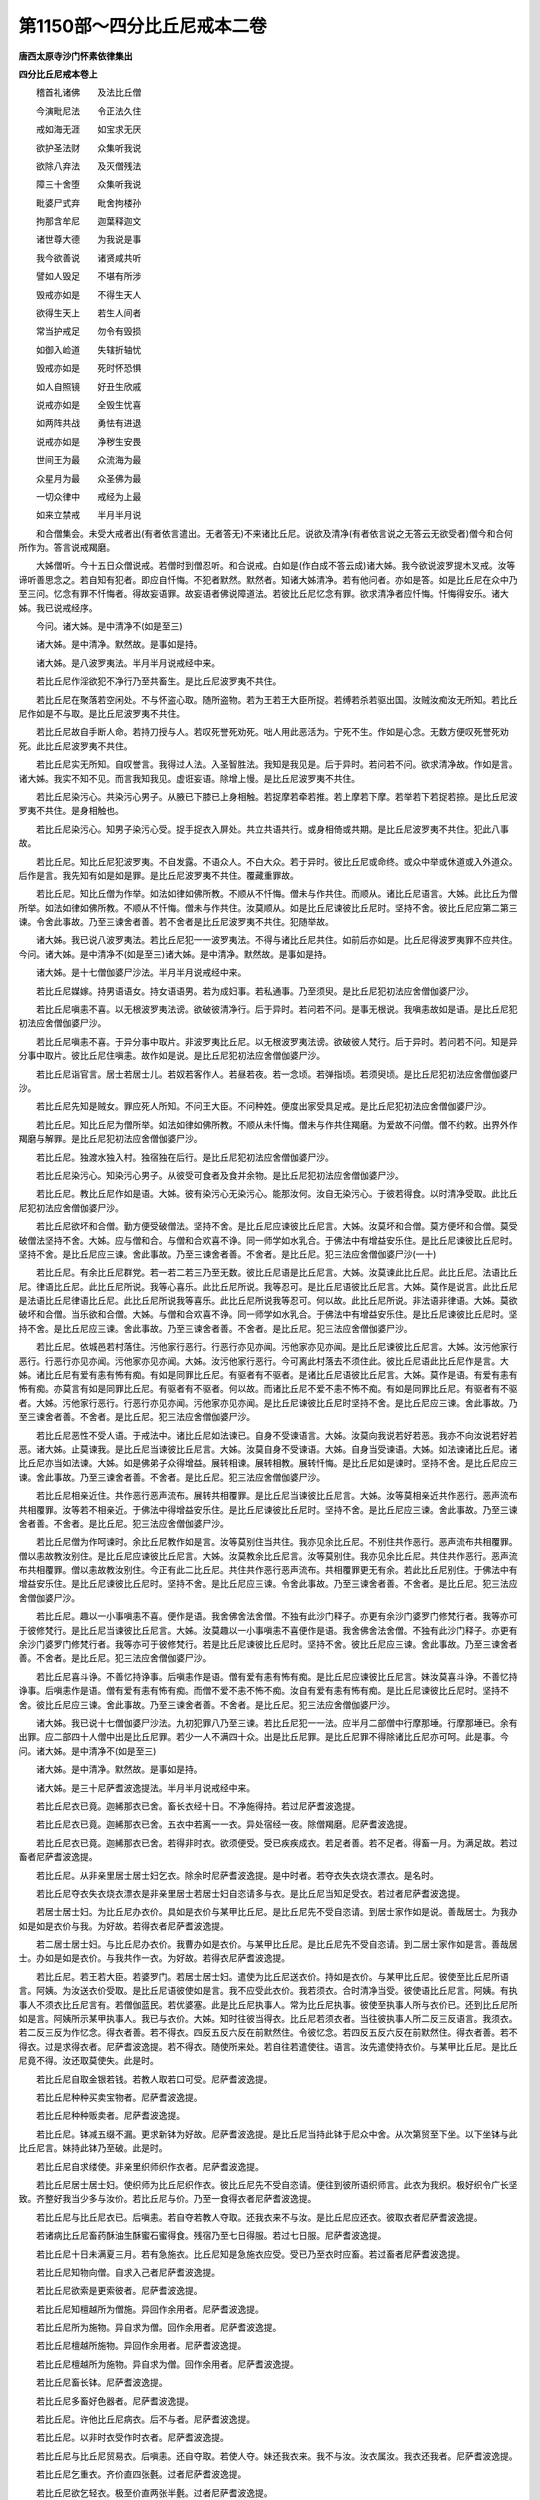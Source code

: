 第1150部～四分比丘尼戒本二卷
================================

**唐西太原寺沙门怀素依律集出**

**四分比丘尼戒本卷上**


　　稽首礼诸佛　　及法比丘僧

　　今演毗尼法　　令正法久住

　　戒如海无涯　　如宝求无厌

　　欲护圣法财　　众集听我说

　　欲除八弃法　　及灭僧残法

　　障三十舍堕　　众集听我说

　　毗婆尸式弃　　毗舍拘楼孙

　　拘那含牟尼　　迦葉释迦文

　　诸世尊大德　　为我说是事

　　我今欲善说　　诸贤咸共听

　　譬如人毁足　　不堪有所涉

　　毁戒亦如是　　不得生天人

　　欲得生天上　　若生人间者

　　常当护戒足　　勿令有毁损

　　如御入崄道　　失辖折轴忧

　　毁戒亦如是　　死时怀恐惧

　　如人自照镜　　好丑生欣戚

　　说戒亦如是　　全毁生忧喜

　　如两阵共战　　勇怯有进退

　　说戒亦如是　　净秽生安畏

　　世间王为最　　众流海为最

　　众星月为最　　众圣佛为最

　　一切众律中　　戒经为上最

　　如来立禁戒　　半月半月说

　　和合僧集会。未受大戒者出(有者依言遣出。无者答无)不来诸比丘尼。说欲及清净(有者依言说之无答云无欲受者)僧今和合何所作为。答言说戒羯磨。

　　大姊僧听。今十五日众僧说戒。若僧时到僧忍听。和合说戒。白如是(作白成不答云成)诸大姊。我今欲说波罗提木叉戒。汝等谛听善思念之。若自知有犯者。即应自忏悔。不犯者默然。默然者。知诸大姊清净。若有他问者。亦如是答。如是比丘尼在众中乃至三问。忆念有罪不忏悔者。得故妄语罪。故妄语者佛说障道法。若彼比丘尼忆念有罪。欲求清净者应忏悔。忏悔得安乐。诸大姊。我已说戒经序。

　　今问。诸大姊。是中清净不(如是至三)

　　诸大姊。是中清净。默然故。是事如是持。

　　诸大姊。是八波罗夷法。半月半月说戒经中来。

　　若比丘尼作淫欲犯不净行乃至共畜生。是比丘尼波罗夷不共住。

　　若比丘尼在聚落若空闲处。不与怀盗心取。随所盗物。若为王若王大臣所捉。若缚若杀若驱出国。汝贼汝痴汝无所知。若比丘尼作如是不与取。是比丘尼波罗夷不共住。

　　若比丘尼故自手断人命。若持刀授与人。若叹死誉死劝死。咄人用此恶活为。宁死不生。作如是心念。无数方便叹死誉死劝死。此比丘尼波罗夷不共住。

　　若比丘尼实无所知。自叹誉言。我得过人法。入圣智胜法。我知是我见是。后于异时。若问若不问。欲求清净故。作如是言。诸大姊。我实不知不见。而言我知我见。虚诳妄语。除增上慢。是比丘尼波罗夷不共住。

　　若比丘尼染污心。共染污心男子。从腋已下膝已上身相触。若捉摩若牵若推。若上摩若下摩。若举若下若捉若捺。是比丘尼波罗夷不共住。是身相触也。

　　若比丘尼染污心。知男子染污心受。捉手捉衣入屏处。共立共语共行。或身相倚或共期。是比丘尼波罗夷不共住。犯此八事故。

　　若比丘尼。知比丘尼犯波罗夷。不自发露。不语众人。不白大众。若于异时。彼比丘尼或命终。或众中举或休道或入外道众。后作是言。我先知有如是如是罪。是比丘尼波罗夷不共住。覆藏重罪故。

　　若比丘尼。知比丘僧为作举。如法如律如佛所教。不顺从不忏悔。僧未与作共住。而顺从。诸比丘尼语言。大姊。此比丘为僧所举。如法如律如佛所教。不顺从不忏悔。僧未与作共住。汝莫顺从。如是比丘尼谏彼比丘尼时。坚持不舍。彼比丘尼应第二第三谏。令舍此事故。乃至三谏舍者善。若不舍者是比丘尼波罗夷不共住。犯随举故。

　　诸大姊。我已说八波罗夷法。若比丘尼犯一一波罗夷法。不得与诸比丘尼共住。如前后亦如是。比丘尼得波罗夷罪不应共住。今问。诸大姊。是中清净不(如是至三)诸大姊。是中清净。默然故。是事如是持。

　　诸大姊。是十七僧伽婆尸沙法。半月半月说戒经中来。

　　若比丘尼媒嫁。持男语语女。持女语语男。若为成妇事。若私通事。乃至须臾。是比丘尼犯初法应舍僧伽婆尸沙。

　　若比丘尼嗔恚不喜。以无根波罗夷法谤。欲破彼清净行。后于异时。若问若不问。是事无根说。我嗔恚故如是语。是比丘尼犯初法应舍僧伽婆尸沙。

　　若比丘尼嗔恚不喜。于异分事中取片。非波罗夷比丘尼。以无根波罗夷法谤。欲破彼人梵行。后于异时。若问若不问。知是异分事中取片。彼比丘尼住嗔恚。故作如是说。是比丘尼犯初法应舍僧伽婆尸沙。

　　若比丘尼诣官言。居士若居士儿。若奴若客作人。若昼若夜。若一念顷。若弹指顷。若须臾顷。是比丘尼犯初法应舍僧伽婆尸沙。

　　若比丘尼先知是贼女。罪应死人所知。不问王大臣。不问种姓。便度出家受具足戒。是比丘尼犯初法应舍僧伽婆尸沙。

　　若比丘尼。知比丘尼为僧所举。如法如律如佛所教。不顺从未忏悔。僧未与作共住羯磨。为爱故不问僧。僧不约敕。出界外作羯磨与解罪。是比丘尼犯初法应舍僧伽婆尸沙。

　　若比丘尼。独渡水独入村。独宿独在后行。是比丘尼犯初法应舍僧伽婆尸沙。

　　若比丘尼染污心。知染污心男子。从彼受可食者及食并余物。是比丘尼犯初法应舍僧伽婆尸沙。

　　若比丘尼。教比丘尼作如是语。大姊。彼有染污心无染污心。能那汝何。汝自无染污心。于彼若得食。以时清净受取。此比丘尼犯初法应舍僧伽婆尸沙。

　　若比丘尼欲坏和合僧。勤方便受破僧法。坚持不舍。是比丘尼应谏彼比丘尼言。大姊。汝莫坏和合僧。莫方便坏和合僧。莫受破僧法坚持不舍。大姊。应与僧和合。与僧和合欢喜不诤。同一师学如水乳合。于佛法中有增益安乐住。是比丘尼谏彼比丘尼时。坚持不舍。是比丘尼应三谏。舍此事故。乃至三谏舍者善。不舍者。是比丘尼。犯三法应舍僧伽婆尸沙(一十)

　　若比丘尼。有余比丘尼群党。若一若二若三乃至无数。彼比丘尼语是比丘尼言。大姊。汝莫谏此比丘尼。此比丘尼。法语比丘尼。律语比丘尼。此比丘尼所说。我等心喜乐。此比丘尼所说。我等忍可。是比丘尼语彼比丘尼言。大姊。莫作是说言。此比丘尼是法语比丘尼律语比丘尼。此比丘尼所说我等喜乐。此比丘尼所说我等忍可。何以故。此比丘尼所说。非法语非律语。大姊。莫欲破坏和合僧。当乐欲和合僧。大姊。与僧和合欢喜不诤。同一师学如水乳合。于佛法中有增益安乐住。是比丘尼谏彼比丘尼时。坚持不舍。是比丘尼应三谏。舍此事故。乃至三谏舍者善。不舍者。是比丘尼。犯三法应舍僧伽婆尸沙。

　　若比丘尼。依城邑若村落住。污他家行恶行。行恶行亦见亦闻。污他家亦见亦闻。是比丘尼谏彼比丘尼言。大姊。汝污他家行恶行。行恶行亦见亦闻。污他家亦见亦闻。大姊。汝污他家行恶行。今可离此村落去不须住此。彼比丘尼语此比丘尼作是言。大姊。诸比丘尼有爱有恚有怖有痴。有如是同罪比丘尼。有驱者有不驱者。是诸比丘尼语彼比丘尼言。大姊。莫作是语。有爱有恚有怖有痴。亦莫言有如是同罪比丘尼。有驱者有不驱者。何以故。而诸比丘尼不爱不恚不怖不痴。有如是同罪比丘尼。有驱者有不驱者。大姊。污他家行恶行。行恶行亦见亦闻。污他家亦见亦闻。是比丘尼谏彼比丘尼时坚持不舍。是比丘尼应三谏。舍此事故。乃至三谏舍者善。不舍者。是比丘尼。犯三法应舍僧伽婆尸沙。

　　若比丘尼恶性不受人语。于戒法中。诸比丘尼如法谏已。自身不受谏语言。大姊。汝莫向我说若好若恶。我亦不向汝说若好若恶。诸大姊。止莫谏我。是比丘尼当谏彼比丘尼言。大姊。汝莫自身不受谏语。大姊。自身当受谏语。大姊。如法谏诸比丘尼。诸比丘尼亦当如法谏。大姊。如是佛弟子众得增益。展转相谏。展转相教。展转忏悔。是比丘尼如是谏时。坚持不舍。是比丘尼应三谏。舍此事故。乃至三谏舍者善。不舍者。是比丘尼。犯三法应舍僧伽婆尸沙。

　　若比丘尼相亲近住。共作恶行恶声流布。展转共相覆罪。是比丘尼当谏彼比丘尼言。大姊。汝等莫相亲近共作恶行。恶声流布共相覆罪。汝等若不相亲近。于佛法中得增益安乐住。是比丘尼谏彼比丘尼时。坚持不舍。是比丘尼应三谏。舍此事故。乃至三谏舍者善。不舍者。是比丘尼。犯三法应舍僧伽婆尸沙。

　　若比丘尼僧为作呵谏时。余比丘尼教作如是言。汝等莫别住当共住。我亦见余比丘尼。不别住共作恶行。恶声流布共相覆罪。僧以恚故教汝别住。是比丘尼应谏彼比丘尼言。大姊。汝莫教余比丘尼言。汝等莫别住。我亦见余比丘尼。共住共作恶行。恶声流布共相覆罪。僧以恚故教汝别住。今正有此二比丘尼。共住共作恶行恶声流布。共相覆罪更无有余。若此比丘尼别住。于佛法中有增益安乐住。是比丘尼谏彼比丘尼时。坚持不舍。是比丘尼应三谏。令舍此事故。乃至三谏舍者善。不舍者。是比丘尼。犯三法应舍僧伽婆尸沙。

　　若比丘尼。趣以一小事嗔恚不喜。便作是语。我舍佛舍法舍僧。不独有此沙门释子。亦更有余沙门婆罗门修梵行者。我等亦可于彼修梵行。是比丘尼当谏彼比丘尼言。大姊。汝莫趣以一小事嗔恚不喜便作是语。我舍佛舍法舍僧。不独有此沙门释子。亦更有余沙门婆罗门修梵行者。我等亦可于彼修梵行。若是比丘尼谏彼比丘尼时。坚持不舍。彼比丘尼应三谏。舍此事故。乃至三谏舍者善。不舍者。是比丘尼。犯三法应舍僧伽婆尸沙。

　　若比丘尼喜斗诤。不善忆持诤事。后嗔恚作是语。僧有爱有恚有怖有痴。是比丘尼应谏彼比丘尼言。妹汝莫喜斗诤。不善忆持诤事。后嗔恚作是语。僧有爱有恚有怖有痴。而僧不爱不恚不怖不痴。汝自有爱有恚有怖有痴。是比丘尼谏彼比丘尼时。坚持不舍。彼比丘尼应三谏。舍此事故。乃至三谏舍者善。不舍者。是比丘尼。犯三法应舍僧伽婆尸沙。

　　诸大姊。我已说十七僧伽婆尸沙法。九初犯罪八乃至三谏。若比丘尼犯一一法。应半月二部僧中行摩那埵。行摩那埵已。余有出罪。应二部四十人僧中出是比丘尼罪。若少一人不满四十众。出是比丘尼罪。是比丘尼罪不得除诸比丘尼亦可呵。此是事。今问。诸大姊。是中清净不(如是至三)

　　诸大姊。是中清净。默然故。是事如是持。

　　诸大姊。是三十尼萨耆波逸提法。半月半月说戒经中来。

　　若比丘尼衣已竟。迦絺那衣已舍。畜长衣经十日。不净施得持。若过尼萨耆波逸提。

　　若比丘尼衣已竟。迦絺那衣已舍。五衣中若离一一衣。异处宿经一夜。除僧羯磨。尼萨耆波逸提。

　　若比丘尼衣已竟。迦絺那衣已舍。若得非时衣。欲须便受。受已疾疾成衣。若足者善。若不足者。得畜一月。为满足故。若过畜者尼萨耆波逸提。

　　若比丘尼。从非亲里居士居士妇乞衣。除余时尼萨耆波逸提。是中时者。若夺衣失衣烧衣漂衣。是名时。

　　若比丘尼夺衣失衣烧衣漂衣是非亲里居士若居士妇自恣请多与衣。是比丘尼当知足受衣。若过者尼萨耆波逸提。

　　若居士居士妇。为比丘尼办衣价。具如是衣价与某甲比丘尼。是比丘尼先不受自恣请。到居士家作如是说。善哉居士。为我办如是如是衣价与我。为好故。若得衣者尼萨耆波逸提。

　　若二居士居士妇。与比丘尼办衣价。我曹办如是衣价。与某甲比丘尼。是比丘尼先不受自恣请。到二居士家作如是言。善哉居士。办如是如是衣价。与我共作一衣。为好故。若得衣尼萨耆波逸提。

　　若比丘尼。若王若大臣。若婆罗门。若居士居士妇。遣使为比丘尼送衣价。持如是衣价。与某甲比丘尼。彼使至比丘尼所语言。阿姨。为汝送衣价受取。是比丘尼语彼使如是言。我不应受此衣价。我若须衣。合时清净当受。彼使语比丘尼言。阿姨。有执事人不须衣比丘尼言有。若僧伽蓝民。若优婆塞。此是比丘尼执事人。常为比丘尼执事。彼使至执事人所与衣价已。还到比丘尼所如是言。阿姨所示某甲执事人。我已与衣价。大姊。知时往彼当得衣。比丘尼若须衣者。当往彼执事人所二反三反语言。我须衣。若二反三反为作忆念。得衣者善。若不得衣。四反五反六反在前默然住。令彼忆念。若四反五反六反在前默然住。得衣者善。若不得衣。过是求得衣者。尼萨耆波逸提。若不得衣。随使所来处。若自往若遣使往。语言。汝先遣使持衣价。与某甲比丘尼。是比丘尼竟不得。汝还取莫使失。此是时。

　　若比丘尼自取金银若钱。若教人取若口可受。尼萨耆波逸提。

　　若比丘尼种种买卖宝物者。尼萨耆波逸提。

　　若比丘尼种种贩卖者。尼萨耆波逸提。

　　若比丘尼。钵减五缀不漏。更求新钵为好故。尼萨耆波逸提。是比丘尼当持此钵于尼众中舍。从次第贸至下坐。以下坐钵与此比丘尼言。妹持此钵乃至破。此是时。

　　若比丘尼自求缕使。非亲里织师织作衣者。尼萨耆波逸提。

　　若比丘尼居士居士妇。使织师为比丘尼织作衣。彼比丘尼先不受自恣请。便往到彼所语织师言。此衣为我织。极好织令广长坚致。齐整好我当少多与汝价。若比丘尼与价。乃至一食得衣者尼萨耆波逸提。

　　若比丘尼与比丘尼衣已。后嗔恚。若自夺若教人夺取。还我衣来不与汝。是比丘尼应还衣。彼取衣者尼萨耆波逸提。

　　若诸病比丘尼畜药酥油生酥蜜石蜜得食。残宿乃至七日得服。若过七日服。尼萨耆波逸提。

　　若比丘尼十日未满夏三月。若有急施衣。比丘尼知是急施衣应受。受已乃至衣时应畜。若过畜者尼萨耆波逸提。

　　若比丘尼知物向僧。自求入己者尼萨耆波逸提。

　　若比丘尼欲索是更索彼者。尼萨耆波逸提。

　　若比丘尼知檀越所为僧施。异回作余用者。尼萨耆波逸提。

　　若比丘尼所为施物。异自求为僧。回作余用者。尼萨耆波逸提。

　　若比丘尼檀越所施物。异回作余用者。尼萨耆波逸提。

　　若比丘尼檀越所为施物。异自求为僧。回作余用者。尼萨耆波逸提。

　　若比丘尼畜长钵。尼萨耆波逸提。

　　若比丘尼多畜好色器者。尼萨耆波逸提。

　　若比丘尼。许他比丘尼病衣。后不与者。尼萨耆波逸提。

　　若比丘尼。以非时衣受作时衣者。尼萨耆波逸提。

　　若比丘尼与比丘尼贸易衣。后嗔恚。还自夺取。若使人夺。妹还我衣来。我不与汝。汝衣属汝。我衣还我者。尼萨耆波逸提。

　　若比丘尼乞重衣。齐价直四张氎。过者尼萨耆波逸提。

　　若比丘尼欲乞轻衣。极至价直两张半氎。过者尼萨耆波逸提。

　　诸大姊。我已说三十尼萨耆波逸提法。今问。诸大姊。是中清净不(如是至三)

　　诸大姊。是中清净。默然故。是事如是持。

　　诸大姊。是一百七十八波逸提法。半月半月说戒经中来。

　　若比丘尼。故妄语者波逸提。

　　若比丘尼。毁訾语波逸提。

　　若比丘尼两舌语波逸提。

　　若比丘尼。与男子同室宿者。波逸提。

　　若比丘尼。共未受戒女人同一室宿。若过三宿。波逸提。

　　若比丘尼。与未受具戒人。共诵法者。波逸提。

　　若比丘尼。知他有粗恶罪。向未受大戒人说。除僧羯磨。波逸提。

　　若比丘尼。向未受大戒人。说过人法言。我知是我见是。实者波逸提。

　　若比丘尼。与男子说法过五六语。除有智女人。波逸提。

　　若比丘尼。自掘地。若教人掘者。波逸提。

　　若比丘尼坏鬼神村者。波逸提。

　　若比丘尼。妄作异语恼他者。波逸提。

　　若比丘尼。嫌骂者。波逸提。

　　若比丘尼。取僧绳床。若木床若卧具坐褥。露地自敷若教人敷。舍去不自举不教人举者。波逸提。

　　若比丘尼。于僧房中取僧卧具。自敷若教人敷。在中若坐若卧。从彼处舍去。不自举不教人举者。波逸提。

　　若比丘尼知比丘尼先住处。后来于中间。强敷卧具止宿。念言。彼若嫌迮者。自当避我去。作如是因缘非余非威仪。波逸提。

　　若比丘尼。嗔他比丘尼不喜。众僧房中自牵出。若教人牵出者。波逸提。

　　若比丘尼。若在重阁上。脱脚绳床若木床。若坐若卧。波逸提。

　　若比丘尼。知水有虫。自用浇泥若草。若教人浇者。波逸提。

　　若比丘尼作大房。户扉窗牖及余庄饰具。指授覆苫齐二三节。若过者波逸提。

　　若比丘尼。施一食处。无病比丘尼应一食。若过受者波逸提。

　　若比丘尼。别众食。除余时波逸提。余时者。病时作衣时。若施衣时。道行时。船上时。大会时。沙门施食时。此是时。

　　若比丘尼。至檀越家。殷勤请与饼麨食。比丘尼欲须者。二三钵应受。持至寺内。分与余比丘尼食。若比丘尼无病。过三钵受。持至寺中。不分与余比丘尼食者。波逸提。

　　若比丘尼。非时食者。波逸提。

　　若比丘尼。残宿食啖者。波逸提。

　　若比丘尼。不受食。及药着口中。除水及杨枝。波逸提。

　　若比丘尼先受请已。若前食后食行诣余家。不嘱余比丘尼。除余时波逸提。余时者。病时作衣时施衣时。此是时。

　　若比丘尼食家中有宝。强安坐者。波逸提。

　　若比丘尼。食家中有宝。在屏处坐者。波逸提。

　　若比丘尼。独与男子露地一处共坐者。波逸提。

　　若比丘尼。语比丘尼如是言。大姊。共汝至聚落。当与汝食。彼比丘尼竟不教与是比丘尼食。如是言。大姊去。我与汝一处共坐共语不乐。我独坐独语乐。以是因缘非余方便遣去。波逸提。

　　若比丘尼。四月与药。无病比丘尼应受。若过受除常请更请分请尽形请。波逸提。

　　若比丘尼。往观军阵。除时因缘。波逸提。

　　若比丘尼。有因缘至军中。若二宿三宿。过者波逸提。

　　若比丘尼。军中若二宿三宿。或时观军阵斗战。若观游军象马势力。波逸提。

　　若比丘尼。饮酒者。波逸提。

　　若比丘尼。水中戏者。波逸提。

　　若比丘尼。以指相击擽者。波逸提。

　　若比丘尼。不受谏者。波逸提。

　　若比丘尼。恐他比丘尼者。波逸提。

　　若比丘尼半月洗浴。无病比丘尼应受。若过受。除余时波逸提余时者。热时病时作时。大风时雨时。远行来时。此是时。

　　若比丘尼无病。为炙身故露地然火。若教人然。除余时波逸提。

　　若比丘尼。藏他比丘尼若钵若衣若坐具针筒。自藏教人藏。下至戏笑波逸提。

　　若比丘尼。净施比丘比丘尼式叉摩那沙弥沙弥尼衣。后不问主。取著者波逸提。

　　若比丘尼。得新衣。当作三种染坏色。青黑木兰若比丘尼得新衣。不作三种染坏色青黑木兰。新衣持者波逸提。

　　若比丘尼。故断畜生命者。波逸提。

　　若比丘尼。知水有虫。饮用者波逸提。

　　若比丘尼。故恼他比丘尼。乃至少时不乐。波逸提。

　　若比丘尼知比丘尼有粗罪。覆藏者波逸提。

　　若比丘尼。知僧诤事如法忏悔已。后更发举者波逸提。

　　若比丘尼。知是贼伴。共一道行乃至一聚落。波逸提。

　　若比丘尼作如是语。我知佛所说法。行淫欲非是障道法。彼比丘尼谏此比丘尼言。大姊。莫作是语。莫谤世尊。谤世尊者不善。世尊不作是语。世尊无数方便说。淫欲是障道法。犯淫者是障道法彼比丘尼谏此比丘尼时。坚持不舍。彼比丘尼乃至三谏。令舍是事。乃至三谏时舍者善。不舍者波逸提。

　　若比丘尼。知如是语人未作法如是恶邪不舍。若畜同一羯磨同一止宿。波逸提。

　　若沙弥尼作如是言。我知佛所说法。行淫欲非障道法。彼比丘尼谏此沙弥尼言。汝莫作是语。莫诽谤世尊。诽谤世尊不善。世尊不作是语。沙弥尼。世尊无数方便说。淫欲是障道法。犯淫欲者是障道法。彼比丘尼谏此沙弥尼时。坚持不舍。彼比丘尼应乃至三呵谏。舍此事故。乃至三谏时若舍者善。不舍者彼比丘尼。应语是沙弥尼言。汝自今已去非佛弟子。不得随余比丘尼如诸沙弥尼得与比丘尼二宿。汝今无是事。汝出去灭去。不须此中住。若比丘尼知如是被摈沙弥尼。若畜共同止宿。波逸提。

　　若比丘尼。如法谏时作如是语。我今不学是戒。乃至问有智慧持律者当难问。波逸提。若为求解。应当难问。

**四分比丘尼戒本卷下**


　　若比丘尼说戒时如是语。大姊。用是杂碎戒为。说是戒时。令人恼愧怀疑。轻毁戒故。波逸提。

　　若比丘尼说戒时作如是语。大姊。我今始知是戒半月半月说戒经来。余比丘尼知是比丘尼。若二若三说戒中坐。何况多。彼比丘尼无知无解。若犯罪应如法治。更重增无知法。大姊。汝无利得不善。汝说戒时。不用心念。不一心摄耳听法。彼无知故。波逸提。

　　若比丘尼共同羯磨已。后作如是说。诸比丘尼随亲厚。以众僧物与者。波逸提。

　　若比丘尼僧断事时。不与欲而起去者。波逸提。

　　若比丘尼与欲竟。后更呵者波逸提。

　　若比丘尼。比丘尼共斗诤。后听此语已。欲向彼说。波逸提。

　　若比丘尼嗔恚故不喜。打彼比丘尼者。波逸提。

　　若比丘尼。嗔恚故不喜。以手搏比丘尼者。波逸提。

　　若比丘尼嗔恚故不喜。以无根僧伽婆尸沙法谤者。波逸提。

　　若比丘尼。刹利水浇头王。王未出未藏宝。若入宫过门阈者。波逸提。

　　若比丘尼。宝及宝庄饰具。自捉若教人捉。除僧伽蓝中及寄宿处。波逸提。若僧伽蓝中。若寄宿处。若宝若以宝庄饰具。自捉若教人捉。若识者当取。如是因缘非余。

　　若比丘尼。非时入聚落。不嘱比丘尼。波逸提。

　　若比丘尼。作绳床若木床。足应高佛八指。除入梐孔上。若截竟过者。波逸提。

　　若比丘尼。持兜罗绵[袖-由+宁]。作绳床木床若卧具坐具。波逸提。

　　若比丘尼。啖蒜者。波逸提。

　　若比丘尼。剃三处毛者。波逸提。

　　若比丘尼。以水作净。应齐两指各一节。若过者波逸提。

　　若比丘尼。以胡胶作男根。波逸提。

　　若比丘尼。共相拍者。波逸提。

　　若比丘尼。比丘无病时供给水。以扇扇者。波逸提。

　　若比丘尼。乞生谷者。波逸提。

　　若比丘尼。在生草上大小便。波逸提。

　　若比丘尼夜大小便器中。昼不看墙外弃者。波逸提。

　　若比丘尼往观看伎乐者波逸提。

　　若比丘尼入村内与男子在屏处。共立共语。波逸提。

　　若比丘尼与男子共入屏障处者波逸提。

　　若比丘尼入村内巷陌中。遣伴远去。在屏处与男子共立耳语者。波逸提。

　　若比丘尼入白衣家内坐。不语主人舍去者。波逸提。

　　若比丘尼入白衣家内。不语主人辄坐床座者。波逸提。

　　若比丘尼入白衣家内。不语主人辄自敷坐宿者。波逸提。

　　若比丘尼与男子。共入闇室中者。波逸提。

　　若比丘尼不审谛受师语。便向人说波逸提。

　　若比丘尼有小因缘事。便咒诅。堕三恶道不生佛法中。若我有如是事。堕三恶道不生佛法中。若汝有如是事。亦堕三恶道不生佛法中。波逸提。

　　若比丘尼共斗诤。不善忆持诤事。捶胸啼哭者波逸提。

　　若比丘尼无病。二人共床卧波逸提。

　　若比丘尼共一蓐同一被卧。除余时波逸提。

　　若比丘尼知先住后至。知后至先住。为恼故。在前诵经问义教授者。波逸提。

　　若比丘尼同活比丘尼病。不瞻视者波逸提。

　　若比丘尼安居。初听余比丘尼在房中安床。后嗔恚驱出者。波逸提。

　　若比丘尼春夏冬一切时人间游行。除余因缘者波逸提。

　　若比丘尼夏安居讫。不去者波逸提。

　　若比丘尼边界有疑恐怖处。人间游行者。波逸提。

　　若比丘尼于界内有疑恐怖处。在人间游行者。波逸提。

　　若比丘尼亲近居士居士儿。共住作不随顺行。余比丘尼谏此比丘尼言。妹汝莫亲近居士居士儿。共住作不随顺行。大姊可别住。若别住。于佛法中有增益安乐住。彼比丘尼谏此比丘尼时。坚持不舍。彼比丘尼应三谏。舍此事故。乃至三谏舍此事善。若不舍者波逸提。

　　若比丘尼。往观王宫文饰画堂园林浴池者。波逸提。

　　若比丘尼露身形。在河水泉水流水池水中浴者。波逸提。

　　若比丘尼作浴衣。应量作。应量作者。长佛六磔手。广二磔手半。若过者波逸提。

　　若比丘尼缝僧伽梨过五日。除难事起。波逸提。

　　若比丘尼过五日。不看僧伽梨。波逸提。

　　若比丘尼与众僧衣。作留难者波逸提。

　　若比丘尼不问主便着他衣者波逸提。

　　若比丘尼持沙门衣。施与外道白衣者。波逸提。

　　若比丘尼作如是意。众僧如法分衣。遮令不分。恐弟子不得者。波逸提。

　　若比丘尼作如是意。令众僧今不得出迦絺那衣。后当出。欲令五事久得放舍。波逸提。

　　若比丘尼作如是意。遮比丘尼僧。不出迦絺那衣。欲令久得五事放舍。波逸提。

　　若比丘尼。余比丘尼语言。为我灭此诤事。而不与作方便令灭者。波逸提。

　　若比丘尼自手持食。与白衣及外道食者。波逸提。

　　若比丘尼为白衣作使者。波逸提。

　　若比丘尼自手纺缕者。波逸提。

　　若比丘尼入白衣舍内。在小床大床上若坐若卧。波逸提。

　　若比丘尼至白衣舍。语主人敷座止宿。明日不辞主人而去。波逸提。

　　若比丘尼诵习世浴咒术者。波逸提。

　　若比丘尼教人诵习咒术者。波逸提。

　　若比丘尼知女人妊娠。度与受具足戒者。波逸提。

　　若比丘尼知妇女乳儿。与受具足戒者。波逸提。

　　若比丘尼知年不满二十。与受具足戒。波逸提。

　　若比丘尼。年十八童女。不与二岁学戒。年满二十。便与受具足戒者波逸提。

　　若比丘尼年十八童女。与二岁学戒。不与六法。满二十便与受具足戒者。波逸提。

　　若比丘尼年十八童女。与二岁学戒。与六法满二十。众僧不听。便与受具足戒者。波逸提。

　　若比丘尼度曾嫁妇女年十岁。与二岁学戒。年满十二听与受具足戒。若减十二与受具足戒者。波逸提。

　　若比丘尼度他小年曾嫁妇女。与二岁学戒。年满十二。不白众僧便与受具足戒。波逸提。

　　若比丘尼知如是人。与受具足戒者。波逸提。

　　若比丘尼多度弟子。不教二岁学戒。不以二法摄取。波逸提。

　　若比丘尼不二岁随和上尼者。波逸提。

　　若比丘尼。僧不听而授人具足戒者。波逸提。

　　若比丘尼年未满十二岁。授人具足戒者。波逸提。

　　若比丘尼年满十二岁。众僧不听。便授人具足戒者。波逸提。

　　若比丘尼。僧不听授人具足戒。便言。众僧有爱有恚有怖有痴。欲听者便听。不欲听者便不听。波逸提。

　　若比丘尼父母夫主不听。与受具足戒者。波逸提。

　　若比丘尼。知女人与童男男子相敬爱愁忧嗔恚女人。度令出家授具足戒者。波逸提。

　　若比丘尼语式叉摩那言。汝妹舍是学是。当与汝受具足戒。若不方便与受具足戒。波逸提。

　　若比丘尼语式叉摩那言。持衣来与我。我当与汝受具足戒。而不方便与受具足戒者。波逸提。

　　若比丘尼不满一岁。授人具足戒者。波逸提。

　　若比丘尼。与人受具足戒已。经宿方往比丘僧中。与受具足戒者。波逸提。

　　若比丘尼不病。不往受教授者。波逸提。

　　若比丘尼半月。应往比丘僧中求教授。若不求者波逸提。

　　若比丘尼僧夏安居竟。应往比丘僧中说三事自恣见闻疑。若不者波逸提。

　　若比丘尼在无比丘处夏安居者。波逸提。

　　若比丘尼知有比丘僧伽蓝。不白而入者。波逸提。

　　若比丘尼骂比丘者波逸提。

　　若比丘尼喜斗诤。不善忆持诤事。后嗔恚不喜。骂比丘尼众者。波逸提。

　　若比丘尼。身生痈及种种疮。不白众及余人。辄使男子破若裹者。波逸提。

　　若比丘尼先受请。若足食已后。食饭麨干饭鱼及肉者。波逸提。

　　若比丘尼于家生嫉妒心。波逸提。

　　若比丘尼以香涂摩身者。波逸提。

　　若比丘尼以胡麻滓。涂摩身者波逸提。

　　若比丘尼使比丘尼涂摩身者。波逸提。

　　若比丘尼使式叉摩那涂摩身者。波逸提。

　　若比丘尼使沙弥尼涂摩身者。波逸提。

　　若比丘尼使白衣妇女涂摩身者。波逸提。

　　若比丘尼着[袖-由+宁]髁衣者。波逸提。

　　若比丘尼畜妇女庄严身具。除时因缘波逸提。

　　若比丘尼着革屣持盖行。除时因缘波逸提。

　　若比丘尼无病乘乘行。除时因缘波逸提。

　　若比丘尼不着僧祇支入村者。波逸提。

　　若比丘尼。向暮至白衣家。先不被唤。波逸提。

　　若比丘尼向暮开僧伽蓝门。不嘱授余比丘尼而出者。波逸提。

　　若比丘尼。日没开僧伽蓝门。不嘱授而出者。波逸提。

　　若比丘尼不前安居。不后安居者。波逸提。

　　若比丘尼知女人常漏。大小便涕唾常出。与受具足戒。波逸提。

　　若比丘尼知二形人。与受具足戒者。波逸提。

　　若比丘尼知二道合者。与受具足戒波逸提。

　　若比丘尼知有负债难病难与受具足戒。波逸提。

　　若比丘尼学世俗伎术。以自活命。波逸提。

　　若比丘尼。以世俗伎术。教授白衣。波逸提。

　　若比丘尼被摈不去者。波逸提。

　　若比丘尼欲问比丘义。先不求而问者。波逸提。

　　若比丘尼。知先住后至后至先住。欲恼彼故。在前经行若立若坐若卧者。波逸提。

　　若比丘尼知有比丘僧伽蓝内起塔。者波逸提。

　　若比丘尼见新受戒比丘。应起迎逆恭敬礼拜问讯请与坐。不者除因缘波逸提。

　　若比丘尼为好故。摇身趋行者。波逸提。

　　若比丘尼作妇女庄严。香涂摩身。波逸提。

　　若比丘尼使外道女香涂摩身。波逸提。

　　诸大姊。我已说一百七十八波逸提法。今问。

　　诸大姊。是中清净不(如是至三)诸大姊。是中清净。默然故。是事如是持。

　　诸大姊。是八波罗提提舍尼法。半月半月说戒经中来。

　　若比丘尼不病。乞酥食者。犯应忏悔可呵法。应向余比丘尼说言。大姊。我犯可呵法所不应为。我今向大姊忏悔。是名悔过法。

　　若比丘尼不病。乞油食者。犯应忏悔可呵法。应向余比丘尼说言。大姊。我犯可呵法所不应为。我今向大姊忏悔。是名悔过法。

　　若比丘尼不病。乞蜜食者。犯应忏悔可呵法。应向余比丘尼说言。大姊。我犯可呵法所不应为。我今向大姊忏悔。是名悔过法。

　　若比丘尼不病。乞黑石蜜食者。犯应忏悔可呵法。应向余比丘尼说言。大姊。我犯可呵法所不应为。我今向大姊忏悔。是名悔过法。

　　若比丘尼不病。乞乳食者。犯应忏悔可呵法。应向余比丘尼说言。大姊。我犯可呵法所不应为。我今向大姊忏悔。是名悔过法。

　　若比丘尼不病。乞酪食者。犯应忏悔可呵法。应向余比丘尼说言。大姊。我犯可呵法所不应为。我今向大姊忏悔。是名悔过法。

　　若比丘尼不病。乞鱼食者。犯应忏悔可呵法。应向余比丘尼说言。大姊。我犯可呵法所不应为。我今向大姊忏悔。是名悔过法。

　　若比丘尼不病。乞肉食者。犯应忏悔可呵法。应向余比丘尼说言。大姊。我犯可诃法所不应为。我今向大姊忏悔。是名悔过法。

　　诸大姊。我已说八波罗提提舍尼法。今问诸大姊。是中清净不(如是至三)

　　诸大姊。是中清净。默然故。是事如是持。

　　诸大姊。此众学戒法。半月半月说戒经中来。

　　当齐整着涅槃僧应当学。

　　当齐整着三衣应当学。

　　不得反抄衣行入白衣舍应当学。

　　不得反抄衣入白衣舍坐应当学。

　　不得衣缠颈入白衣舍应当学。

　　不得衣缠颈入白衣舍坐应当学。

　　不得覆头入白衣舍应当学。

　　不得覆头入白衣舍坐应当学。

　　不得跳行入白衣舍应当学。

　　不得跳行入白衣舍坐应当学。

　　不得白衣舍内蹲坐应当学。

　　不得叉腰行入白衣舍应当学。

　　不得叉腰行入白衣舍坐应当学。

　　不得摇身行入白衣舍应当学。

　　不得摇身行入白衣舍坐应当学。

　　不得掉臂行入白衣舍应当学。

　　不得掉臂行入白衣舍坐应当学。

　　好覆身入白衣舍应当学。

　　好覆身入白衣舍坐应当学。

　　不得左右顾视行入白衣舍应当学。

　　不得左右顾视行入白衣舍坐应当学。

　　静默入白衣舍应当学。

　　静默入白衣舍坐应当学。

　　不得戏笑行入白衣舍应当学。

　　不得戏笑行入白衣舍坐应当学。

　　用意受食应当学。

　　平钵受食应当学。

　　平钵受羹应当学。

　　羹饭等食应当学。

　　以次食应当学。

　　不得挑钵中而食应当学。

　　若比丘尼不病。不得自为己索羹饭。应当学。

　　不得以饭覆羹更望得应当学。

　　不得视比坐钵中食应当学。

　　当系钵想食应当学。

　　不得大抟饭食应当学。

　　不得大张口待饭食应当学。

　　不得含饭语应当学。

　　不得抟饭遥掷口中应当学。

　　不得遗落饭食应当学。

　　不得颊食食应当学。

　　不得嚼饭作声食应当学。

　　不得大噏饭食应当学。

　　不得舌舐食应当学。

　　不得振手食应当学。

　　不得手把散饭食应当学。

　　不得污手捉饮器应当学。

　　不得洗钵水弃白衣舍内应当学。

　　不得生草叶上大小便涕唾。除病应当学。

　　不得净水中大小便涕唾。除病应当学。

　　不得立大小便。除病应当学。

　　不得与反抄衣不恭敬人说法。除病应当学。

　　不得为衣缠颈者说法。除病应当学。

　　不得为覆头者说法。除病应当学。

　　不得为裹头者说法。除病应当学。

　　不得为叉腰者说法。除病应当学。

　　不得为着革屣者说法。除病应当学。

　　不得为着木屐者说法。除病应当学。

　　不得为骑乘者说法。除病应当学。

　　不得在佛塔中止宿。除为守护故应当学。

　　不得藏财物置佛塔中。除为坚牢故应当学。

　　不得着革屣入佛塔中应当学。

　　不得手捉革屣入佛塔中应当学。

　　不得着革屣绕佛塔行应当学。

　　不得着富罗入佛塔中应当学。

　　不得手捉富罗入佛塔中应当学。

　　不得塔下坐食留草及食污地应当学。

　　不得担死尸从塔下过应当学。

　　不得塔下埋死尸应当学。

　　不得在塔下烧死尸应当学。

　　不得向佛塔烧死尸应当学。

　　不得佛塔四边烧死尸使臭气来入应当学。

　　不得持死人衣及床从塔下过。除浣染香薰应当学。

　　不得佛塔下大小便应当学。

　　不得向佛塔大小便应当学。

　　不得绕佛塔四边大小便使臭气来入应当学。

　　不得持佛像至大小便处应当学。

　　不得在佛塔下嚼杨枝应当学。

　　不得向佛塔嚼杨枝应当学。

　　不得佛塔四边嚼杨枝应当学。

　　不得在佛塔下涕唾应当学。

　　不得向佛塔涕唾应当学。

　　不得塔四边涕唾应当学。

　　不得向塔舒脚坐应当学。

　　不得安佛塔在下房己在上房住应当学。

　　人坐己立。不得为说法。除病应当学。

　　人卧己坐。不得为说法。除病应当学。

　　人在坐己在非坐。不得为说法。除病应当学。

　　人在高坐己在下坐。不得为说法。除病应当学。

　　人在前己在后。不得为说法。除病应当学。

　　人在高经行处。己在下经行处。不应为说法。除病应当学。

　　人在道己在非道。不应为说法。除病应当学。

　　不得携手在道行应当学。

　　不得上树过人头。除时因缘应当学。

　　不得络囊盛钵贯杖头着肩上而行应当学。

　　人持杖不恭敬。不应为说法。除病应当学。

　　人持剑。不应为说法。除病应当学。

　　人持鉾。不应为说法。除病应当学。

　　人持刀。不应为说法。除病应当学。

　　人持盖。不应为说法。除病应当学。

　　诸大姊。我已说众学戒法。今问诸大姊。是中清净不(如是三说)

　　诸大姊。是中清净。默然故。是事如是持。

　　诸大姊。是七灭诤法。半月半月说戒经中来。

　　若比丘尼有诤事起。即应除灭。

　　应与现前毗尼。当与现前毗尼。

　　应与忆念毗尼。当与忆念毗尼。

　　应与不痴毗尼。当与不痴毗尼。

　　应与自言治。当与自言治。

　　应与多人语。当与多人语。

　　应与觅罪相。当与觅罪相。

　　应与如草覆地。当与如草覆地。

　　诸大姊。我已说七灭诤法。今问诸大姊。是中清净不(如是三说)

　　诸大姊。是中清净。默然故。是事如是持。

　　诸大姊。我已说戒经序。已说八波罗夷法。已说十七僧伽婆尸沙法。已说三十尼萨耆波逸提法。已说一百七十八波逸提法。已说八波罗提提舍尼法。已说众学戒法。已说七灭诤法。此是佛所说。半月半月说戒经中来。

　　若更有余佛法。是中皆共和合。应当学。

　　忍辱第一道　　佛说无为最

　　出家恼他人　　不名为沙门

　　此是毗婆尸如来无所著等正觉。说是戒经。

　　譬如明眼人　　能避险恶道

　　世有聪明人　　能远离诸恶

　　此是尸弃如来无所著等正觉。说是戒经。

　　不谤亦不嫉　　当奉持于戒

　　饮食知止足　　常乐在空闲

　　心定乐精进　　是名诸佛教

　　此是毗叶罗如来无所著等正觉。说是戒经。

　　譬如蜂采花　　不坏色与香

　　但取其味去　　比丘入聚然

　　不违戾他事　　不观作不作

　　但自观身行　　若正若不正

　　此是拘楼孙如来无所著等正觉。说是戒经。

　　心莫作放逸　　圣法当勤学

　　如是无忧愁　　心定入涅槃

　　此是拘那含牟尼如来无所著等正觉。说是戒经。

　　一切恶莫作　　当奉行诸善

　　自净其志意　　是则诸佛教

　　此是迦葉如来无所著等正觉。说是戒经。

　　善护于口言　　自净其志意

　　身莫作诸恶　　此三业道净

　　能得如是行　　是大仙人道

　　此是释迦牟尼如来无所著等正觉。于十二年中。为无事僧说是戒经。从是已后广分别说。诸比丘尼。自为乐法乐沙门者。有惭有愧乐学戒者。当于中学。

　　明人能护戒　　能得三种乐

　　名誉及利养　　死得生天上

　　当观如是处　　有智勤护戒

　　戒净有智慧　　便得第一道

　　如过去诸佛　　及以未来者

　　现在诸世尊　　能胜一切忧

　　皆共尊敬戒　　此是诸佛法

　　若有自为身　　欲求于佛道

　　当尊重正法　　此是诸佛教

　　七佛为世尊　　灭除诸结使

　　说是七戒经　　诸缚得解脱

　　已入于涅槃　　诸戏永灭尽

　　尊行大仙说　　圣贤称誉戒

　　弟子之所行　　入寂灭涅槃

　　世尊涅槃时　　兴起于大悲

　　集诸比丘众　　与如是教诫

　　莫谓我涅槃　　净行者无护

　　我今说戒经　　亦善说毗尼

　　我虽般涅槃　　当视如世尊

　　此经久住世　　佛法得炽盛

　　以是炽盛故　　得入于涅槃

　　若不持此戒　　如所应布萨

　　喻如日没时　　世界皆闇冥

　　当护持是戒　　如[犛-未+牙]牛爱尾

　　和合一处坐　　如佛之所说

　　我已说戒经　　众僧布萨竟

　　我今说戒经　　所说诸功德

　　施一切众生　　皆共成佛道
